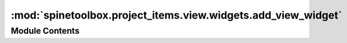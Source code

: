 :mod:`spinetoolbox.project_items.view.widgets.add_view_widget`
==============================================================

.. py:module:: spinetoolbox.project_items.view.widgets.add_view_widget

.. autoapi-nested-parse::

   Widget shown to user when a new View is created.

   :author: P. Savolainen (VTT)
   :date:   19.1.2017



Module Contents
---------------

.. py:class:: AddViewWidget(toolbox, x, y)

   Bases: :class:`spinetoolbox.widgets.add_project_item_widget.AddProjectItemWidget`

   A widget to query user's preferences for a new item.

   .. attribute:: toolbox

      Parent widget

      :type: ToolboxUI

   .. attribute:: x

      X coordinate of new item

      :type: int

   .. attribute:: y

      Y coordinate of new item

      :type: int

   Initialize class.

   .. method:: call_add_item(self)


      Creates new Item according to user's selections.



